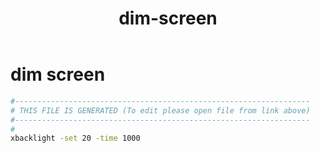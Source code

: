 #+title: dim-screen
* dim screen
  #+begin_src sh :comments link :shebang "#!/usr/bin/env bash" :eval no :tangle ~/bin/dim-screen.sh :tangle-mode (identity #o755)
    #------------------------------------------------------------------
    # THIS FILE IS GENERATED (To edit please open file from link above)
    #------------------------------------------------------------------
    #
    xbacklight -set 20 -time 1000
  #+end_src
